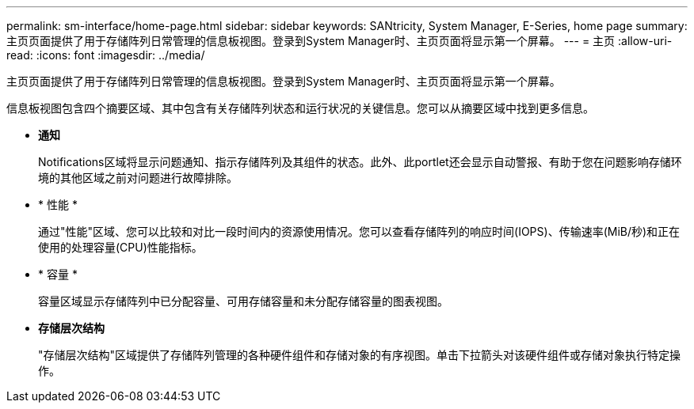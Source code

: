 ---
permalink: sm-interface/home-page.html 
sidebar: sidebar 
keywords: SANtricity, System Manager, E-Series, home page 
summary: 主页页面提供了用于存储阵列日常管理的信息板视图。登录到System Manager时、主页页面将显示第一个屏幕。 
---
= 主页
:allow-uri-read: 
:icons: font
:imagesdir: ../media/


[role="lead"]
主页页面提供了用于存储阵列日常管理的信息板视图。登录到System Manager时、主页页面将显示第一个屏幕。

信息板视图包含四个摘要区域、其中包含有关存储阵列状态和运行状况的关键信息。您可以从摘要区域中找到更多信息。

* *通知*
+
Notifications区域将显示问题通知、指示存储阵列及其组件的状态。此外、此portlet还会显示自动警报、有助于您在问题影响存储环境的其他区域之前对问题进行故障排除。

* * 性能 *
+
通过"性能"区域、您可以比较和对比一段时间内的资源使用情况。您可以查看存储阵列的响应时间(IOPS)、传输速率(MiB/秒)和正在使用的处理容量(CPU)性能指标。

* * 容量 *
+
容量区域显示存储阵列中已分配容量、可用存储容量和未分配存储容量的图表视图。

* *存储层次结构*
+
"存储层次结构"区域提供了存储阵列管理的各种硬件组件和存储对象的有序视图。单击下拉箭头对该硬件组件或存储对象执行特定操作。


